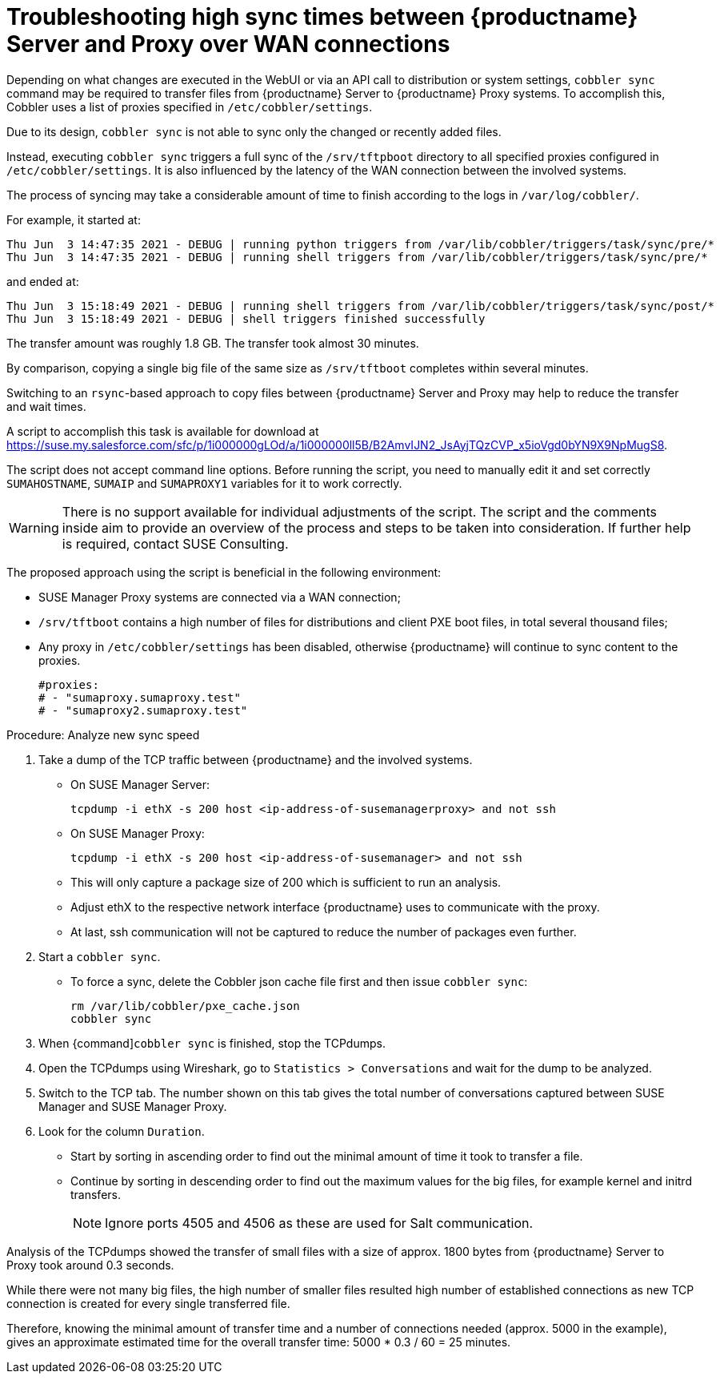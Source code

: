 [[troubleshooting-high-sync-times-over-wan]]
= Troubleshooting high sync times between {productname} Server and Proxy over WAN connections

////
PUT THIS COMMENT AT THE TOP OF TROUBLESHOOTING SECTIONS

Troubleshooting format:

One sentence each:
Cause: What created the problem?
Consequence: What does the user see when this happens?
Fix: What can the user do to fix this problem?
Result: What happens after the user has completed the fix?

If more detailed instructions are required, put them in a "Resolving" procedure:
.Procedure: Resolving Widget Wobbles
. First step
. Another step
. Last step
////




Depending on what changes are executed in the WebUI or via an API call to distribution or system settings, [command]``cobbler sync`` command may be required to transfer files from {productname} Server to {productname} Proxy systems.
To accomplish this, Cobbler uses a list of proxies specified in [literal]``/etc/cobbler/settings``.

Due to its design, [command]``cobbler sync`` is not able to sync only the changed or recently added files.

Instead, executing [command]``cobbler sync`` triggers a full sync of the [literal]``/srv/tftpboot`` directory to all specified proxies configured in [literal]``/etc/cobbler/settings``.
It is also influenced by the latency of the WAN connection between the involved systems.

The process of syncing may take a considerable amount of time to finish according to the logs in [literal]``/var/log/cobbler/``.

For example, it started at:

----
Thu Jun  3 14:47:35 2021 - DEBUG | running python triggers from /var/lib/cobbler/triggers/task/sync/pre/*
Thu Jun  3 14:47:35 2021 - DEBUG | running shell triggers from /var/lib/cobbler/triggers/task/sync/pre/*
----

and ended at:

----
Thu Jun  3 15:18:49 2021 - DEBUG | running shell triggers from /var/lib/cobbler/triggers/task/sync/post/*
Thu Jun  3 15:18:49 2021 - DEBUG | shell triggers finished successfully
----

The transfer amount was roughly 1.8 GB.
The transfer took almost 30 minutes.

By comparison, copying a single big file of the same size as [literal]``/srv/tftboot`` completes  within several minutes.


//== Resolution and analysis
Switching to an [literal]``rsync``-based approach to copy files between {productname} Server and Proxy may help to reduce the transfer and wait times.

A script to accomplish this task is available for download at https://suse.my.salesforce.com/sfc/p/1i000000gLOd/a/1i000000ll5B/B2AmvIJN2_JsAyjTQzCVP_x5ioVgd0bYN9X9NpMugS8.

The script does not accept command line options.
Before running the script, you need to manually edit it and set correctly [literal]``SUMAHOSTNAME``, [literal]``SUMAIP`` and [literal]``SUMAPROXY1`` variables for it to work correctly.

[WARNING]
====
There is no support available for individual adjustments of the script.
The script and the comments inside aim to provide an overview of the process and steps to be taken into consideration.
If further help is required, contact SUSE Consulting.
====


The proposed approach using the script is beneficial in the following environment:

* SUSE Manager Proxy systems are connected via a WAN connection;
* [literal]``/srv/tftboot`` contains a high number of files for distributions and client PXE boot files, in total several thousand files;
* Any proxy in [literal]``/etc/cobbler/settings`` has been disabled, otherwise {productname} will continue to sync content to the proxies.
+
----
#proxies:
# - "sumaproxy.sumaproxy.test"
# - "sumaproxy2.sumaproxy.test"
----

Procedure: Analyze new sync speed

. Take a dump of the TCP traffic between {productname} and the involved systems.
* On SUSE Manager Server:
+
----
tcpdump -i ethX -s 200 host <ip-address-of-susemanagerproxy> and not ssh
----
+
* On SUSE Manager Proxy:
+
----
tcpdump -i ethX -s 200 host <ip-address-of-susemanager> and not ssh
----
+
* This will only capture a package size of 200 which is sufficient to run an analysis.
* Adjust ethX to the respective network interface {productname} uses to communicate with the proxy.
* At last, ssh communication will not be captured to reduce the number of packages even further.
. Start a [command]``cobbler sync``.
* To force a sync, delete the Cobbler json cache file first and then issue [command]``cobbler sync``:
+
----
rm /var/lib/cobbler/pxe_cache.json
cobbler sync
----
+
. When {command]``cobbler sync`` is finished, stop the TCPdumps.
. Open the TCPdumps using Wireshark, go to [guimenu]``Statistics > Conversations`` and wait for the dump to be analyzed.
. Switch to the TCP tab.
  The number shown on this tab gives the total number of conversations captured between SUSE Manager and SUSE Manager Proxy.
. Look for the column [guimenu]``Duration``.
* Start by sorting in ascending order to find out the minimal amount of time it took to transfer a file.
* Continue by sorting in descending order to find out the maximum values for the big files, for example kernel and initrd transfers.
+
[NOTE]
====
Ignore ports 4505 and 4506 as these are used for Salt communication.
====


//=== Conclusion 
Analysis of the TCPdumps showed the transfer of small files with a size of approx. 1800 bytes from {productname} Server to Proxy took around 0.3 seconds.

While there were not many big files, the high number of smaller files resulted high number of established connections as new TCP connection is created for every single transferred file.

Therefore, knowing the minimal amount of transfer time and a number of connections needed (approx. 5000 in the example), gives an approximate estimated time for the overall transfer time: 5000 * 0.3 / 60 = 25 minutes.

